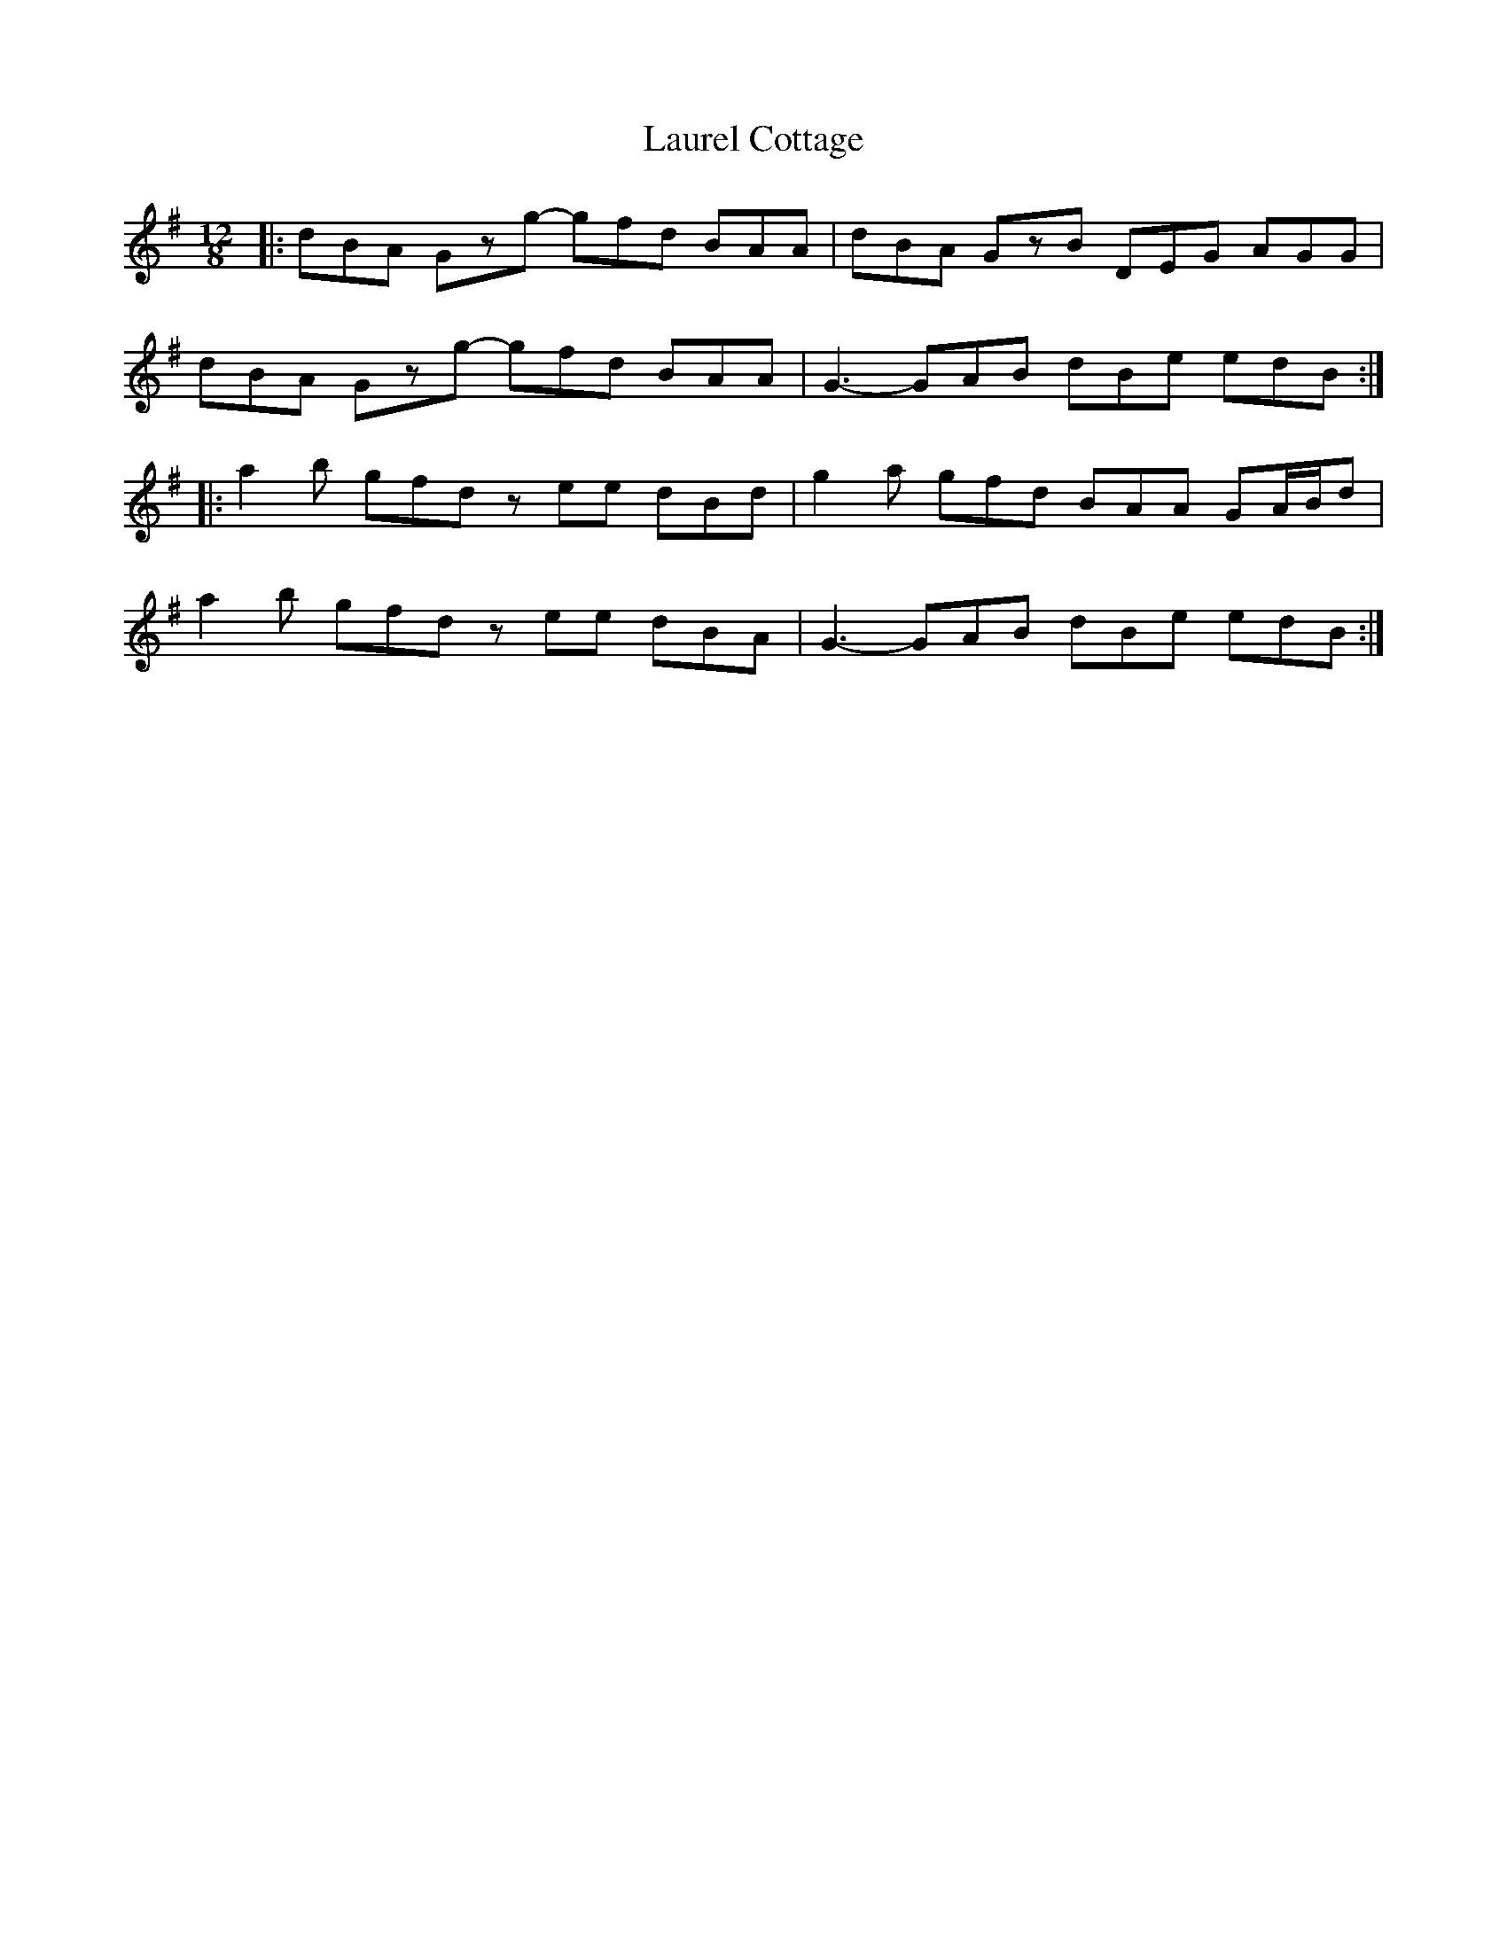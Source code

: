 X: 23106
T: Laurel Cottage
R: slide
M: 12/8
K: Gmajor
|:dBA Gzg- gfd BAA|dBA GzB DEG AGG|
dBA Gzg- gfd BAA|G3- GAB dBe edB:|
|:a2b gfd zee dBd|g2a gfd BAA GA/B/d|
a2b gfd zee dBA|G3- GAB dBe edB:|

